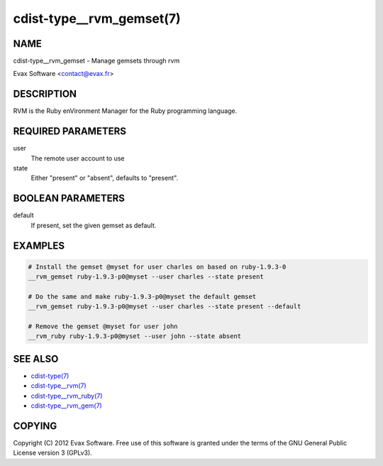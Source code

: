 cdist-type__rvm_gemset(7)
==========================

NAME
----
cdist-type__rvm_gemset - Manage gemsets through rvm

Evax Software <contact@evax.fr>


DESCRIPTION
-----------
RVM is the Ruby enVironment Manager for the Ruby programming language.


REQUIRED PARAMETERS
-------------------
user
    The remote user account to use
state
    Either "present" or "absent", defaults to "present".

BOOLEAN PARAMETERS
-------------------
default
    If present, set the given gemset as default.


EXAMPLES
--------

.. code-block:: sh

    # Install the gemset @myset for user charles on based on ruby-1.9.3-0
    __rvm_gemset ruby-1.9.3-p0@myset --user charles --state present

    # Do the same and make ruby-1.9.3-p0@myset the default gemset
    __rvm_gemset ruby-1.9.3-p0@myset --user charles --state present --default

    # Remove the gemset @myset for user john
    __rvm_ruby ruby-1.9.3-p0@myset --user john --state absent


SEE ALSO
--------
- `cdist-type(7) <cdist-type.html>`_
- `cdist-type__rvm(7) <cdist-type__rvm.html>`_
- `cdist-type__rvm_ruby(7) <cdist-type__rvm_ruby.html>`_
- `cdist-type__rvm_gem(7) <cdist-type__rvm_gem.html>`_


COPYING
-------
Copyright \(C) 2012 Evax Software. Free use of this software is granted under
the terms of the GNU General Public License version 3 (GPLv3).
